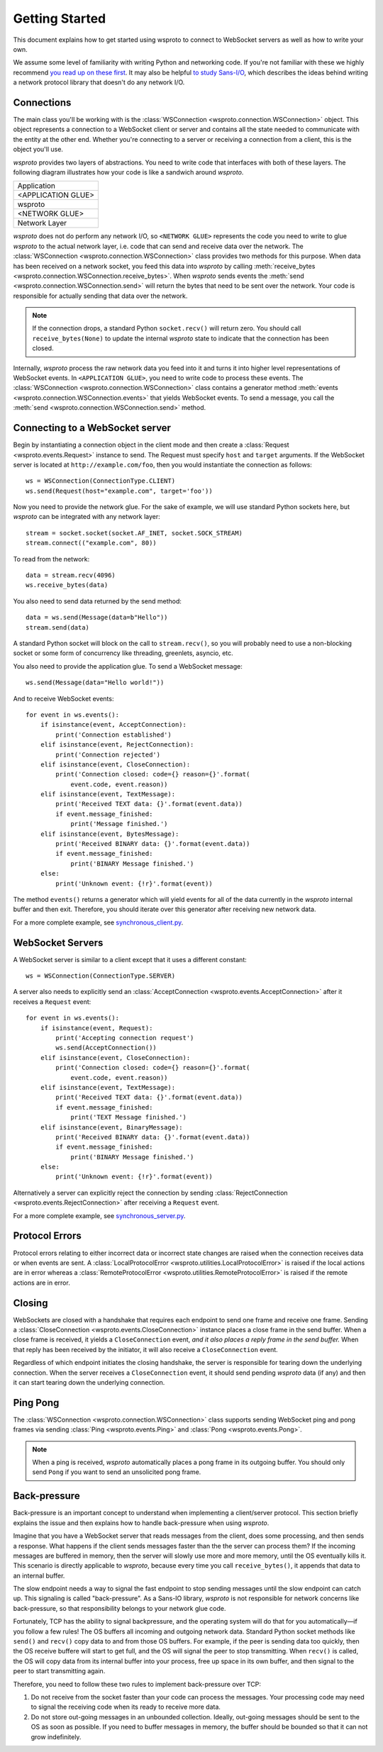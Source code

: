 Getting Started
===============

This document explains how to get started using wsproto to connect to
WebSocket servers as well as how to write your own.

We assume some level of familiarity with writing Python and networking code. If
you're not familiar with these we highly recommend `you read up on these first
<https://docs.python.org/3/howto/sockets.html>`_. It may also be helpful `to
study Sans-I/O <https://sans-io.readthedocs.io/>`_, which describes the ideas
behind writing a network protocol library that doesn't do any network I/O.

Connections
-----------

The main class you'll be working with is the
:class:`WSConnection <wsproto.connection.WSConnection>` object. This object
represents a connection to a WebSocket client or server and contains all the
state needed to communicate with the entity at the other end. Whether you're
connecting to a server or receiving a connection from a client, this is the
object you'll use.

`wsproto` provides two layers of abstractions. You need to write code that
interfaces with both of these layers. The following diagram illustrates how your
code is like a sandwich around `wsproto`.

+--------------------+
| Application        |
+--------------------+
| <APPLICATION GLUE> |
+--------------------+
| wsproto            |
+--------------------+
| <NETWORK GLUE>     |
+--------------------+
| Network Layer      |
+--------------------+

`wsproto` does not do perform any network I/O, so ``<NETWORK GLUE>``
represents the code you need to write to glue `wsproto` to the actual
network layer, i.e.  code that can send and receive data over the
network. The :class:`WSConnection <wsproto.connection.WSConnection>`
class provides two methods for this purpose. When data has been
received on a network socket, you feed this data into `wsproto` by
calling :meth:`receive_bytes
<wsproto.connection.WSConnection.receive_bytes>`. When `wsproto` sends
events the :meth:`send <wsproto.connection.WSConnection.send>` will
return the bytes that need to be sent over the network. Your code is
responsible for actually sending that data over the network.

.. note::

    If the connection drops, a standard Python ``socket.recv()`` will return
    zero. You should call ``receive_bytes(None)`` to update the internal
    `wsproto` state to indicate that the connection has been closed.

Internally, `wsproto` process the raw network data you feed into it and turns it
into higher level representations of WebSocket events. In ``<APPLICATION
GLUE>``, you need to write code to process these events. The
:class:`WSConnection <wsproto.connection.WSConnection>` class contains a
generator method :meth:`events <wsproto.connection.WSConnection.events>` that
yields WebSocket events. To send a message, you call the :meth:`send
<wsproto.connection.WSConnection.send>` method.

Connecting to a WebSocket server
--------------------------------

Begin by instantiating a connection object in the client mode and then
create a :class:`Request <wsproto.events.Request>` instance to
send. The Request must specify ``host`` and ``target`` arguments. If
the WebSocket server is located at ``http://example.com/foo``, then you
would instantiate the connection as follows::

    ws = WSConnection(ConnectionType.CLIENT)
    ws.send(Request(host="example.com", target='foo'))

Now you need to provide the network glue. For the sake of example, we will use
standard Python sockets here, but `wsproto` can be integrated with any network
layer::

    stream = socket.socket(socket.AF_INET, socket.SOCK_STREAM)
    stream.connect(("example.com", 80))

To read from the network::

    data = stream.recv(4096)
    ws.receive_bytes(data)

You also need to send data returned by the send method::

    data = ws.send(Message(data=b"Hello"))
    stream.send(data)

A standard Python socket will block on the call to ``stream.recv()``, so you
will probably need to use a non-blocking socket or some form of concurrency like
threading, greenlets, asyncio, etc.

You also need to provide the application glue. To send a WebSocket message::

    ws.send(Message(data="Hello world!"))

And to receive WebSocket events::

    for event in ws.events():
        if isinstance(event, AcceptConnection):
            print('Connection established')
        elif isinstance(event, RejectConnection):
            print('Connection rejected')
        elif isinstance(event, CloseConnection):
            print('Connection closed: code={} reason={}'.format(
                event.code, event.reason))
        elif isinstance(event, TextMessage):
            print('Received TEXT data: {}'.format(event.data))
            if event.message_finished:
                print('Message finished.')
        elif isinstance(event, BytesMessage):
            print('Received BINARY data: {}'.format(event.data))
            if event.message_finished:
                print('BINARY Message finished.')
        else:
            print('Unknown event: {!r}'.format(event))

The method ``events()`` returns a generator which will yield events for all of
the data currently in the `wsproto` internal buffer and then exit. Therefore,
you should iterate over this generator after receiving new network data.

For a more complete example, see `synchronous_client.py
<https://github.com/python-hyper/wsproto/blob/master/example/synchronous_client.py>`_.

WebSocket Servers
-----------------

A WebSocket server is similar to a client except that it uses a different
constant::

    ws = WSConnection(ConnectionType.SERVER)

A server also needs to explicitly send an :class:`AcceptConnection
<wsproto.events.AcceptConnection>` after it receives a
``Request`` event::

    for event in ws.events():
        if isinstance(event, Request):
            print('Accepting connection request')
            ws.send(AcceptConnection())
        elif isinstance(event, CloseConnection):
            print('Connection closed: code={} reason={}'.format(
                event.code, event.reason))
        elif isinstance(event, TextMessage):
            print('Received TEXT data: {}'.format(event.data))
            if event.message_finished:
                print('TEXT Message finished.')
        elif isinstance(event, BinaryMessage):
            print('Received BINARY data: {}'.format(event.data))
            if event.message_finished:
                print('BINARY Message finished.')
        else:
            print('Unknown event: {!r}'.format(event))

Alternatively a server can explicitly reject the connection by sending
:class:`RejectConnection <wsproto.events.RejectConnection>` after
receiving a ``Request`` event.

For a more complete example, see `synchronous_server.py
<https://github.com/python-hyper/wsproto/blob/master/example/synchronous_server.py>`_.

Protocol Errors
---------------

Protocol errors relating to either incorrect data or incorrect state
changes are raised when the connection receives data or when events
are sent. A :class:`LocalProtocolError
<wsproto.utilities.LocalProtocolError>` is raised if the local actions
are in error whereas a :class:`RemoteProtocolError
<wsproto.utilities.RemoteProtocolError>` is raised if the remote
actions are in error.

Closing
-------

WebSockets are closed with a handshake that requires each endpoint to
send one frame and receive one frame. Sending a
:class:`CloseConnection <wsproto.events.CloseConnection>` instance
places a close frame in the send buffer. When a close frame is
received, it yields a ``CloseConnection`` event, *and it also places a
reply frame in the send buffer.* When that reply has been received by
the initiator, it will also receive a ``CloseConnection`` event.

Regardless of which endpoint initiates the closing handshake, the
server is responsible for tearing down the underlying connection. When
the server receives a ``CloseConnection`` event, it should send
pending `wsproto` data (if any) and then it can start tearing down the
underlying connection.

Ping Pong
---------

The :class:`WSConnection <wsproto.connection.WSConnection>` class
supports sending WebSocket ping and pong frames via sending
:class:`Ping <wsproto.events.Ping>` and :class:`Pong
<wsproto.events.Pong>`.

.. note::

    When a ping is received, `wsproto` automatically places a pong
    frame in its outgoing buffer. You should only send ``Pong`` if you
    want to send an unsolicited pong frame.

Back-pressure
-------------

Back-pressure is an important concept to understand when implementing a
client/server protocol. This section briefly explains the issue and then
explains how to handle back-pressure when using `wsproto`.

Imagine that you have a WebSocket server that reads messages from the client,
does some processing, and then sends a response. What happens if the client
sends messages faster than the the server can process them? If the incoming
messages are buffered in memory, then the server will slowly use more and more
memory, until the OS eventually kills it. This scenario is directly applicable
to `wsproto`, because every time you call ``receive_bytes()``, it appends that
data to an internal buffer.

The slow endpoint needs a way to signal the fast endpoint to stop sending
messages until the slow endpoint can catch up. This signaling is called
"back-pressure". As a Sans-IO library, `wsproto` is not responsible for
network concerns like back-pressure, so that responsibility belongs to your
network glue code.

Fortunately, TCP has the ability to signal backpressure, and the operating
system will do that for you automatically—if you follow a few rules! The OS
buffers all incoming and outgoing network data. Standard Python socket methods
like ``send()`` and ``recv()`` copy data to and from those OS buffers. For
example, if the peer is sending data too quickly, then the OS receive buffere
will start to get full, and the OS will signal the peer to stop transmitting.
When ``recv()`` is called, the OS will copy data from its internal buffer into
your process, free up space in its own buffer, and then signal to the peer to
start transmitting again.

Therefore, you need to follow these two rules to implement back-pressure over
TCP:

#. Do not receive from the socket faster than your code can process the
   messages. Your processing code may need to signal the receiving code when its
   ready to receive more data.
#. Do not store out-going messages in an unbounded collection. Ideally,
   out-going messages should be sent to the OS as soon as possible. If you need
   to buffer messages in memory, the buffer should be bounded so that it can not
   grow indefinitely.

